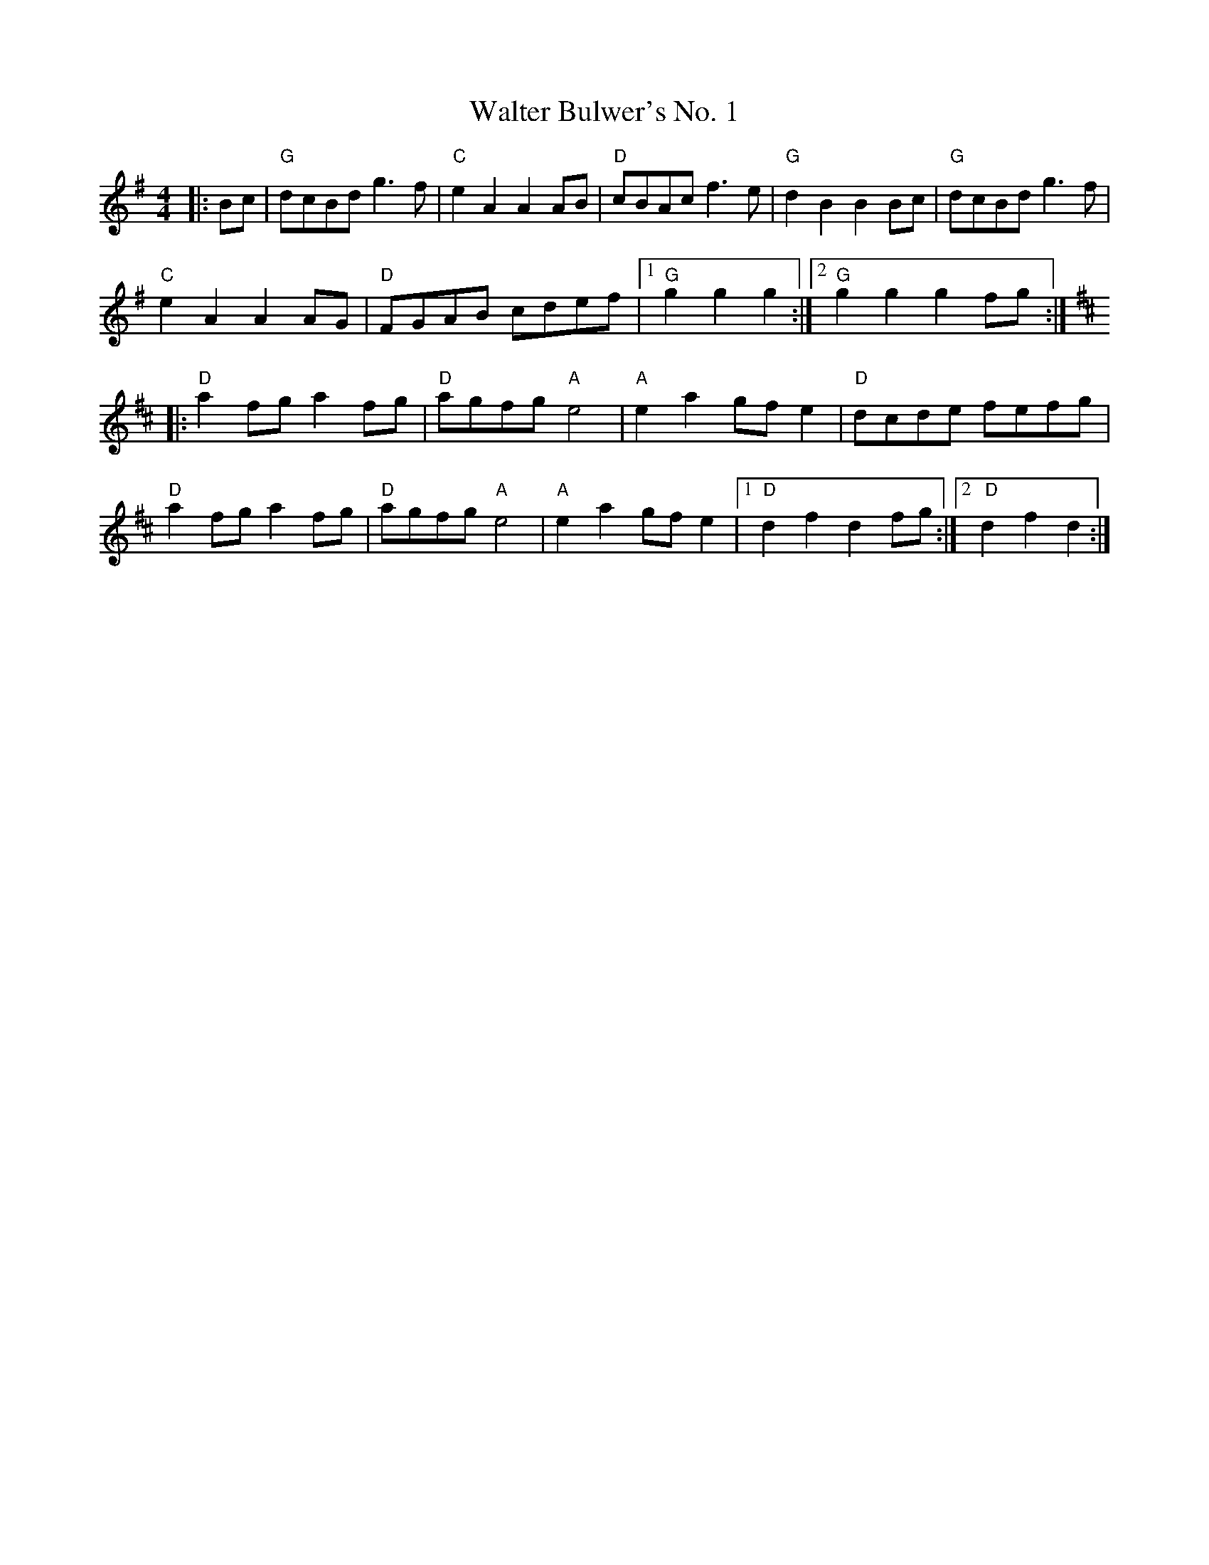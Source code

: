 X:20101
T:Walter Bulwer's No. 1
R:Polka
B:Tuneworks Tunebook 2 (https://www.tuneworks.co.uk/)
G:Tuneworks
Z:Jon Warbrick <jon.warbrick@googlemail.com>
M:4/4
L:1/8
K:G
|: Bc |"G" dcBd g3 f | "C" e2 A2 A2 AB | "D" cBAc f3 e | "G" d2 B2 B2 Bc | "G" dcBd g3 f |
"C" e2 A2 A2 AG | "D" FGAB cdef |1 "G" g2 g2 g2 :|2 "G" g2 g2 g2 fg :|
|: [K:D]"D" a2 fg a2 fg | "D" agfg"A" e4 | "A" e2 a2 gf e2 | "D" dcde fefg |
"D" a2 fg a2 fg | "D" agfg"A" e4 | "A" e2 a2 gf e2 |1 "D" d2 f2 d2 fg :|2" D" d2 f2 d2 :|
